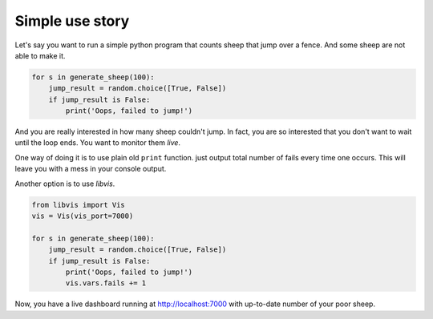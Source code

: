 Simple use story
================
    
Let's say you want to run a simple python program that counts sheep that jump over a fence.
And some sheep are not able to make it.

.. code-block:: python

    for s in generate_sheep(100):
        jump_result = random.choice([True, False])
        if jump_result is False:
            print('Oops, failed to jump!')

And you are really interested in how many sheep couldn't jump.
In fact, you are so interested that you don't want to wait until the loop ends.
You want to monitor them `live`.

One way of doing it is to use plain old ``print`` function.
just output total number of fails every time one occurs.
This will leave you with a mess in your console output.

Another option is to use `libvis`.

.. code-block:: python

    from libvis import Vis
    vis = Vis(vis_port=7000)

    for s in generate_sheep(100):
        jump_result = random.choice([True, False])
        if jump_result is False:
            print('Oops, failed to jump!')
            vis.vars.fails += 1

Now, you have a live dashboard running at http://localhost:7000
with up-to-date number of your poor sheep.

